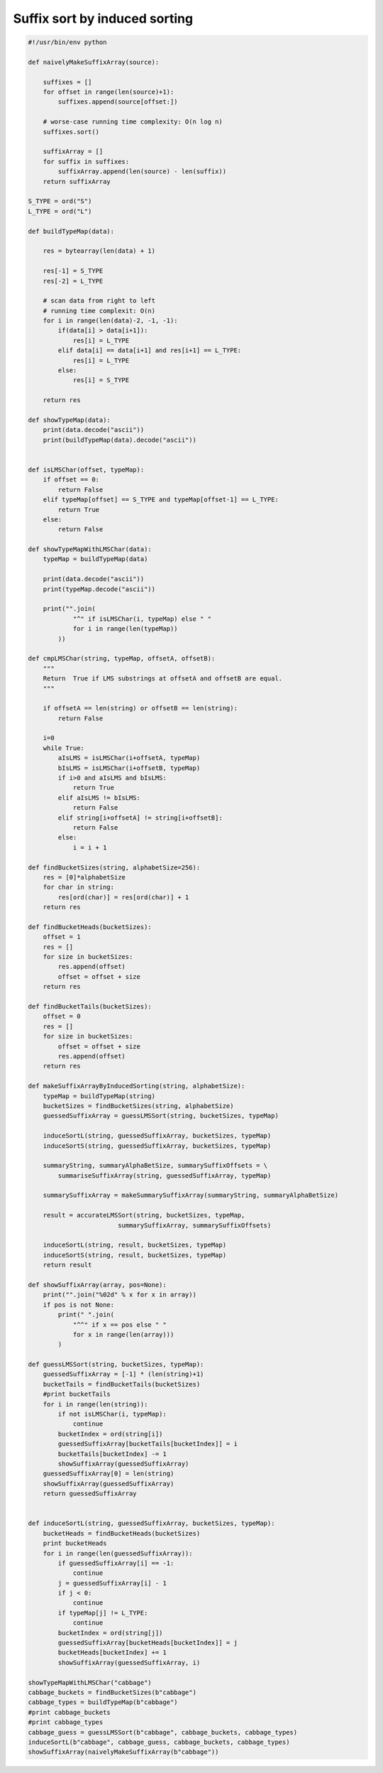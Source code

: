 ******************************
Suffix sort by induced sorting
******************************

.. code-block:: python

   #!/usr/bin/env python
   
   def naivelyMakeSuffixArray(source):
   
       suffixes = []
       for offset in range(len(source)+1):
           suffixes.append(source[offset:])
   
       # worse-case running time complexity: O(n log n)
       suffixes.sort()
   
       suffixArray = []
       for suffix in suffixes:
           suffixArray.append(len(source) - len(suffix))
       return suffixArray
   
   S_TYPE = ord("S")
   L_TYPE = ord("L")
   
   def buildTypeMap(data):
   
       res = bytearray(len(data) + 1)
   
       res[-1] = S_TYPE
       res[-2] = L_TYPE
   
       # scan data from right to left
       # running time complexit: O(n)
       for i in range(len(data)-2, -1, -1):
           if(data[i] > data[i+1]):
               res[i] = L_TYPE
           elif data[i] == data[i+1] and res[i+1] == L_TYPE:
               res[i] = L_TYPE
           else:
               res[i] = S_TYPE
   
       return res
   
   def showTypeMap(data):
       print(data.decode("ascii"))
       print(buildTypeMap(data).decode("ascii"))
   
   
   def isLMSChar(offset, typeMap):
       if offset == 0:
           return False
       elif typeMap[offset] == S_TYPE and typeMap[offset-1] == L_TYPE:
           return True
       else:
           return False
   
   def showTypeMapWithLMSChar(data):
       typeMap = buildTypeMap(data)
   
       print(data.decode("ascii"))
       print(typeMap.decode("ascii"))
   
       print("".join(
               "^" if isLMSChar(i, typeMap) else " "
               for i in range(len(typeMap)) 
           ))
   
   def cmpLMSChar(string, typeMap, offsetA, offsetB):
       """
       Return  True if LMS substrings at offsetA and offsetB are equal.
       """
   
       if offsetA == len(string) or offsetB == len(string):
           return False
   
       i=0
       while True:
           aIsLMS = isLMSChar(i+offsetA, typeMap)
           bIsLMS = isLMSChar(i+offsetB, typeMap)
           if i>0 and aIsLMS and bIsLMS:
               return True
           elif aIsLMS != bIsLMS:
               return False
           elif string[i+offsetA] != string[i+offsetB]:
               return False
           else:
               i = i + 1
   
   def findBucketSizes(string, alphabetSize=256):
       res = [0]*alphabetSize
       for char in string:
           res[ord(char)] = res[ord(char)] + 1
       return res
   
   def findBucketHeads(bucketSizes):
       offset = 1
       res = []
       for size in bucketSizes:
           res.append(offset)
           offset = offset + size
       return res
   
   def findBucketTails(bucketSizes):
       offset = 0
       res = []
       for size in bucketSizes:
           offset = offset + size
           res.append(offset)
       return res
   
   def makeSuffixArrayByInducedSorting(string, alphabetSize):
       typeMap = buildTypeMap(string)
       bucketSizes = findBucketSizes(string, alphabetSize)
       guessedSuffixArray = guessLMSSort(string, bucketSizes, typeMap)
   
       induceSortL(string, guessedSuffixArray, bucketSizes, typeMap)
       induceSortS(string, guessedSuffixArray, bucketSizes, typeMap)
   
       summaryString, summaryAlphaBetSize, summarySuffixOffsets = \
           summariseSuffixArray(string, guessedSuffixArray, typeMap)
   
       summarySuffixArray = makeSummarySuffixArray(summaryString, summaryAlphaBetSize)
   
       result = accurateLMSSort(string, bucketSizes, typeMap, 
                           summarySuffixArray, summarySuffixOffsets)
   
       induceSortL(string, result, bucketSizes, typeMap)
       induceSortS(string, result, bucketSizes, typeMap)
       return result
   
   def showSuffixArray(array, pos=None):
       print("".join("%02d" % x for x in array))
       if pos is not None:
           print(" ".join(
               "^^" if x == pos else " "
               for x in range(len(array)))
           )
   
   def guessLMSSort(string, bucketSizes, typeMap):
       guessedSuffixArray = [-1] * (len(string)+1)
       bucketTails = findBucketTails(bucketSizes)
       #print bucketTails
       for i in range(len(string)):
           if not isLMSChar(i, typeMap):
               continue
           bucketIndex = ord(string[i])
           guessedSuffixArray[bucketTails[bucketIndex]] = i
           bucketTails[bucketIndex] -= 1
           showSuffixArray(guessedSuffixArray)
       guessedSuffixArray[0] = len(string)
       showSuffixArray(guessedSuffixArray)
       return guessedSuffixArray
   
   
   def induceSortL(string, guessedSuffixArray, bucketSizes, typeMap):
       bucketHeads = findBucketHeads(bucketSizes)
       print bucketHeads
       for i in range(len(guessedSuffixArray)):
           if guessedSuffixArray[i] == -1:
               continue 
           j = guessedSuffixArray[i] - 1
           if j < 0:
               continue
           if typeMap[j] != L_TYPE:
               continue
           bucketIndex = ord(string[j])
           guessedSuffixArray[bucketHeads[bucketIndex]] = j
           bucketHeads[bucketIndex] += 1
           showSuffixArray(guessedSuffixArray, i)
   
   showTypeMapWithLMSChar("cabbage")
   cabbage_buckets = findBucketSizes(b"cabbage")
   cabbage_types = buildTypeMap(b"cabbage")
   #print cabbage_buckets
   #print cabbage_types
   cabbage_guess = guessLMSSort(b"cabbage", cabbage_buckets, cabbage_types)
   induceSortL(b"cabbage", cabbage_guess, cabbage_buckets, cabbage_types)
   showSuffixArray(naivelyMakeSuffixArray(b"cabbage"))
   
